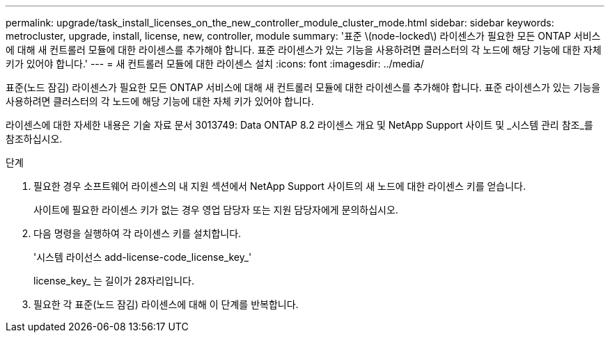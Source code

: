 ---
permalink: upgrade/task_install_licenses_on_the_new_controller_module_cluster_mode.html 
sidebar: sidebar 
keywords: metrocluster, upgrade, install, license, new, controller, module 
summary: '표준 \(node-locked\) 라이센스가 필요한 모든 ONTAP 서비스에 대해 새 컨트롤러 모듈에 대한 라이센스를 추가해야 합니다. 표준 라이센스가 있는 기능을 사용하려면 클러스터의 각 노드에 해당 기능에 대한 자체 키가 있어야 합니다.' 
---
= 새 컨트롤러 모듈에 대한 라이센스 설치
:icons: font
:imagesdir: ../media/


[role="lead"]
표준(노드 잠김) 라이센스가 필요한 모든 ONTAP 서비스에 대해 새 컨트롤러 모듈에 대한 라이센스를 추가해야 합니다. 표준 라이센스가 있는 기능을 사용하려면 클러스터의 각 노드에 해당 기능에 대한 자체 키가 있어야 합니다.

라이센스에 대한 자세한 내용은 기술 자료 문서 3013749: Data ONTAP 8.2 라이센스 개요 및 NetApp Support 사이트 및 _시스템 관리 참조_를 참조하십시오.

.단계
. 필요한 경우 소프트웨어 라이센스의 내 지원 섹션에서 NetApp Support 사이트의 새 노드에 대한 라이센스 키를 얻습니다.
+
사이트에 필요한 라이센스 키가 없는 경우 영업 담당자 또는 지원 담당자에게 문의하십시오.

. 다음 명령을 실행하여 각 라이센스 키를 설치합니다.
+
'시스템 라이선스 add-license-code_license_key_'

+
license_key_ 는 길이가 28자리입니다.

. 필요한 각 표준(노드 잠김) 라이센스에 대해 이 단계를 반복합니다.

